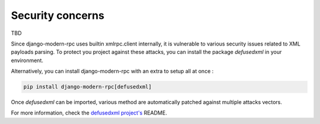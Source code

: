 Security concerns
=================

TBD



Since django-modern-rpc uses builtin xmlrpc.client internally, it is vulnerable to various security issues related to
XML payloads parsing. To protect you project against these attacks, you can install the package `defusedxml` in your
environment.

Alternatively, you can install django-modern-rpc with an extra to setup all at once :

.. code-block:: bash

    pip install django-modern-rpc[defusedxml]

Once `defusedxml` can be imported, various method are automatically patched against multiple attacks vectors.

For more information, check the `defusedxml project's`_ README.

.. _defusedxml project's: https://github.com/tiran/defusedxml
